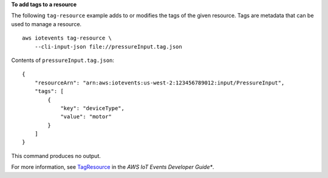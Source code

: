 **To add tags to a resource**

The following ``tag-resource`` example adds to or modifies the tags of the given resource. Tags are metadata that can be used to manage a resource. ::

    aws iotevents tag-resource \
        --cli-input-json file://pressureInput.tag.json


Contents of ``pressureInput.tag.json``::

    {
        "resourceArn": "arn:aws:iotevents:us-west-2:123456789012:input/PressureInput", 
        "tags": [
            {
                "key": "deviceType",
                "value": "motor"
            }
        ]
    }

This command produces no output.

For more information, see `TagResource <https://docs.aws.amazon.com/iotevents/latest/developerguide/iotevents-commands.html#api-iotevents-TagResource>`__ in the *AWS IoT Events Developer Guide**.

